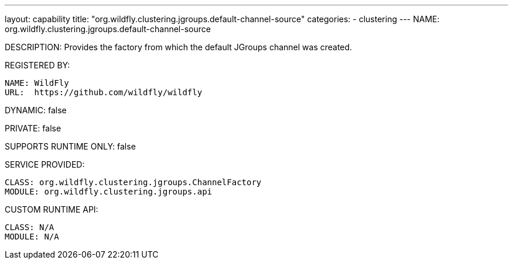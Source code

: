 ---
layout: capability
title:  "org.wildfly.clustering.jgroups.default-channel-source"
categories:
  - clustering
---
NAME: org.wildfly.clustering.jgroups.default-channel-source

DESCRIPTION: Provides the factory from which the default JGroups channel was created.

REGISTERED BY:
  
  NAME: WildFly
  URL:  https://github.com/wildfly/wildfly

DYNAMIC: false

PRIVATE: false

SUPPORTS RUNTIME ONLY: false

SERVICE PROVIDED:

  CLASS: org.wildfly.clustering.jgroups.ChannelFactory
  MODULE: org.wildfly.clustering.jgroups.api

CUSTOM RUNTIME API:

  CLASS: N/A
  MODULE: N/A
